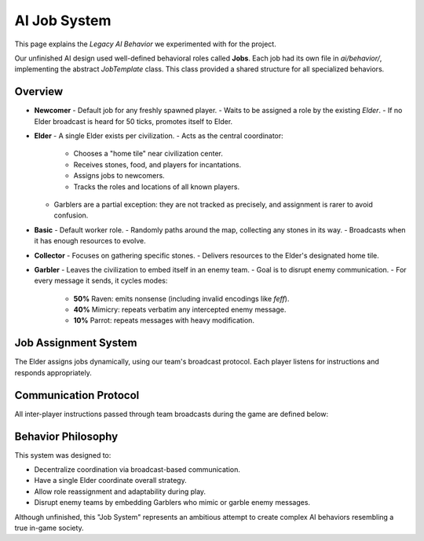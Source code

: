 AI Job System
==============

This page explains the *Legacy AI Behavior* we experimented with for the project.

Our unfinished AI design used well-defined behavioral roles called **Jobs**.
Each job had its own file in `ai/behavior/`, implementing the abstract `JobTemplate` class.
This class provided a shared structure for all specialized behaviors.

Overview
--------

- **Newcomer**
  - Default job for any freshly spawned player.
  - Waits to be assigned a role by the existing *Elder*.
  - If no Elder broadcast is heard for 50 ticks, promotes itself to Elder.

- **Elder**
  - A single Elder exists per civilization.
  - Acts as the central coordinator:
    - Chooses a "home tile" near civilization center.
    - Receives stones, food, and players for incantations.
    - Assigns jobs to newcomers.
    - Tracks the roles and locations of all known players.
  - Garblers are a partial exception: they are not tracked as precisely, and assignment is rarer to avoid confusion.

- **Basic**
  - Default worker role.
  - Randomly paths around the map, collecting any stones in its way.
  - Broadcasts when it has enough resources to evolve.

- **Collector**
  - Focuses on gathering specific stones.
  - Delivers resources to the Elder's designated home tile.

- **Garbler**
  - Leaves the civilization to embed itself in an enemy team.
  - Goal is to disrupt enemy communication.
  - For every message it sends, it cycles modes:
    - **50%** Raven: emits nonsense (including invalid encodings like `\feff`).
    - **40%** Mimicry: repeats verbatim any intercepted enemy message.
    - **10%** Parrot: repeats messages with heavy modification.

Job Assignment System
----------------------

The Elder assigns jobs dynamically, using our team's broadcast protocol.
Each player listens for instructions and responds appropriately.

Communication Protocol
-----------------------

All inter-player instructions passed through team broadcasts during the game are defined below:

+------------+-----------------------------------+-----------------------------------------------+----------------------------------------------------------+-----------------------------------------+
| **Job**    | **Instruction (Recv)**           | **Instruction (Send)**                        | **Effect**                                                | **Args / Type**                         |
+============+===================================+===============================================+==========================================================+=========================================+
| Basic      | `assign_job <id> <job>`          | `evolution_ready <level>`                     | Elder-directed reassignment; immediate job transition    | id: `int`, job: `str`                   |
|            | `evolution_call <count>`         | `evolution_response <id>`                     | Respond to Elder's group evolution call                   | id: `int`                               |
|            | `status_report_request`          | `basic_status level:<L> needs:<N> food:<F>`   | Periodic status update to Elder                           | level: `int`, needs: `int`, food: `int` |
|            | `resource_request <res> <amt>`   | `resource_available <res>`                    | Reply if the player holds excess resources                | resource: `str`, amt: `int`             |
+------------+-----------------------------------+-----------------------------------------------+----------------------------------------------------------+-----------------------------------------+
| Elder      | `newcomer_seeking_assignment`    | `assign_job <id> <job>`                       | Assigns job to a newcomer                                 | id: `int`, job: `str`                   |
|            | `resource_delivery <res> <amt>`  | `status_report_request`                       | Updates depot stock from Collector; asks for reports      | resource: `str`, amt: `int`             |
|            |                                   | `elder_location <x> <y>`                      | Announces Elder's tile location                           | x: `int`, y: `int`                      |
+------------+-----------------------------------+-----------------------------------------------+----------------------------------------------------------+-----------------------------------------+
| Newcomer   | `elder_announce <id>`            | `newcomer_seeking_assignment <level>`         | Announces presence and level; awaits Elder assignment     | id: `int`, level: `int`                 |
|            | `assign_job <id> <job>`          | `newcomer_joined`                             | Confirms receiving role assignment                        | id: `int`, job: `str`                   |
+------------+-----------------------------------+-----------------------------------------------+----------------------------------------------------------+-----------------------------------------+
| Collector  |                                   | `resource_delivery <res> <amt>`               | Delivers collected resources to the Elder                 | resource: `str`, amt: `int`             |
+------------+-----------------------------------+-----------------------------------------------+----------------------------------------------------------+-----------------------------------------+
| Garbler    |                                   | *variable garbage*                            | Disrupts enemies with random unreadable text              | `str`                                   |
|            |                                   | *intercepted_message (mimicry/parrot)*        | Mimic or distort intercepted enemy messages               | `str`                                   |
|            | *any enemy message*               |                                               | Stores for mimicry/parrot modes                           | `str`                                   |
+------------+-----------------------------------+-----------------------------------------------+----------------------------------------------------------+-----------------------------------------+

Behavior Philosophy
--------------------

This system was designed to:

- Decentralize coordination via broadcast-based communication.
- Have a single Elder coordinate overall strategy.
- Allow role reassignment and adaptability during play.
- Disrupt enemy teams by embedding Garblers who mimic or garble enemy messages.

Although unfinished, this "Job System" represents an ambitious attempt to create
complex AI behaviors resembling a true in-game society.
